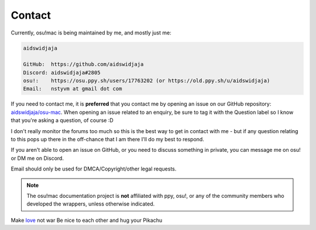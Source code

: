 ########################################
Contact
########################################


Currently, osu!mac is being maintained by me, and mostly just me:

.. code-block::

    aidswidjaja

    GitHub:  https://github.com/aidswidjaja
    Discord: aidswidjaja#2805
    osu!:    https://osu.ppy.sh/users/17763202 (or https://old.ppy.sh/u/aidswidjaja)
    Email:   nstyvm at gmail dot com

If you need to contact me, it is **preferred** that you contact me by opening an issue on our GitHub repository: `aidswidjaja/osu-mac <https://github.com/aidswidjaja/osu-mac/issues>`_. When opening an issue related to an enquiry, be sure to tag it with the Question label so I know that you're asking a question, of course :D

I don't really monitor the forums too much so this is the best way to get in contact with me - but if any question relating to this pops up there in the off-chance that I am there I'll do my best to respond.

If you aren't able to open an issue on GitHub, or you need to discuss something in private, you can message me on osu! or DM me on Discord.

Email should only be used for DMCA/Copyright/other legal requests.

.. note::

    The osu!mac documentation project is **not** affiliated with ppy, osu!, or any of the community members who developed the wrappers, unless otherwise indicated.

Make `love <https://www.youtube.com/watch?v=MLdWbwQJWI0&feature=youtu.be>`_ not war
Be nice to each other and hug your Pikachu
